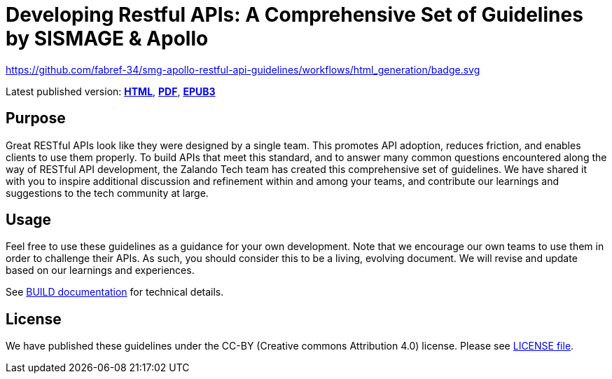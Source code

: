 = Developing Restful APIs: A Comprehensive Set of Guidelines by SISMAGE & Apollo

https://github.com/fabref-34/smg-apollo-restful-api-guidelines/actions[https://github.com/fabref-34/smg-apollo-restful-api-guidelines/workflows/html_generation/badge.svg]


Latest published version:
https://fabref-34.github.io/smg-apollo-restful-api-guidelines/[*HTML*],
https://fabref-34.github.io/smg-apollo-restful-api-guidelines/[*PDF*],
https://fabref-34.github.io/smg-apollo-restful-api-guidelines/[*EPUB3*]

== Purpose

Great RESTful APIs look like they were designed by a single team. This
promotes API adoption, reduces friction, and enables clients to use them
properly. To build APIs that meet this standard, and to answer many
common questions encountered along the way of RESTful API development,
the Zalando Tech team has created this comprehensive set of guidelines.
We have shared it with you to inspire additional discussion and
refinement within and among your teams, and contribute our learnings and
suggestions to the tech community at large.

== Usage

Feel free to use these guidelines as a guidance for your own
development. Note that we encourage our own teams to use them in order
to challenge their APIs. As such, you should consider this to be a
living, evolving document. We will revise and update based on our
learnings and experiences.

See link:BUILD.adoc[BUILD documentation] for technical details.

== License

We have published these guidelines under the CC-BY (Creative commons
Attribution 4.0) license. Please see link:LICENSE[LICENSE file].
